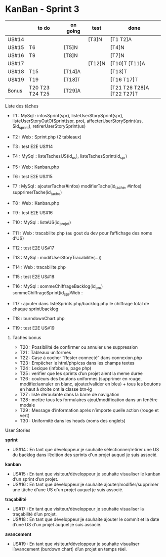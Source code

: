 * KanBan - Sprint 3

|       | to do           | on going | test   | done                      |
|-------+-----------------+----------+--------+---------------------------|
| US#14 |                 |          | [T3]N  | [T1 T2]A                  |
| US#15 | T6              | [T5]N    |        | [T4]N                     |
| US#16 | T9              | [T8]N    |        | [T7]N                     |
| US#17 |                 |          | [T12]N | [T10]T [T11]A             |
| US#18 | T15             | [T14]A   |        | [T13]T                    |
| US#19 | T19             | [T18]T   |        | [T16 T17]T                |
|-------+-----------------+----------+--------+---------------------------|
| Bonus | T20 T23 T24 T25 | [T29]A   |        | [T21 T26 T28]A [T22 T27]T |


**** Liste des tâches

+ T1 : MySql : infosSprint(spr), listeUserStorySprint(spr), listeUserStoryOutOfSprint(spr, pro), affecterUserStorySprint(us, $id_sprint), retirerUserStorySprint(us)
+ T2 : Web : Sprint.php (2 tableaux)
+ T3 : test E2E US#14

+ T4 : MySql : listeTachesUS(id_us), listeTachesSprint(id_spr)
+ T5 : Web : Kanban.php
+ T6 : test E2E US#15

+ T7 : MySql : ajouterTache(#infos) modifierTache(id_tache, #infos) supprimerTache(id_tache)
+ T8 : Web : Kanban.php
+ T9 : test E2E US#16

+ T10 : MySql : listeUS(id_projet)
+ T11 : Web : tracabilite.php (au gout du dev pour l’affichage des noms d’US)
+ T12 : test E2E US#17

+ T13 : MySql : modifUserStoryTracabilite(...))
+ T14 : Web : tracabilite.php
+ T15 : test E2E US#18

+ T16 : MySql : sommeChiffrageBacklog(id_pro) sommeChiffrageSprint(id_spr)Web :
+ T17 : ajouter dans listeSprints.php/backlog.php le chiffrage total de chaque sprint/backlog
+ T18 : burndownChart.php
+ T19 : test E2E US#19


****** Tâches bonus

+ T20 : Possibilité de confirmer ou annuler une suppression
+ T21 : Tableaux uniformes
+ T22 : Case à cocher “Rester connecté” dans connexion.php
+ T23 : Empêcher le html/php/css dans les champs textes
+ T24 : Lexique (infobulle, page php)
+ T25 : verifier que les sprints d’un projet aient la meme durée
+ T26 : couleurs des boutons uniformes (supprimer en rouge, modifier/annuler en blanc, ajouter/valider en bleu) + tous les boutons en haut à droite ont la classe btn-lg
+ T27 : liste déroulante dans la barre de navigation
+ T28 : mettre tous les formulaires ajout/modification dans un fenêtre modale
+ T29 : Message d’information après n’importe quelle action (rouge et vert)
+ T30 : Uniformité dans les heads (noms des onglets)


**** User Stories

*sprint*
+ US#14 : En tant que développeur je souhaite sélectionner/retirer une US du backlog dans l’édition des sprints d'un projet auquel je suis associé.
*kanban*
+ US#15 : En tant que visiteur/développeur je souhaite visualiser le kanban d’un sprint d’un projet.
+ US#16 : En tant que développeur je souhaite ajouter/modifier/supprimer une tâche d'une US d'un projet auquel je suis associé.
*traçabilité*
+ US#17 : En tant que visiteur/développeur je souhaite visualiser la traçabilité d’un projet.
+ US#18 : En tant que développeur je souhaite ajouter le commit et la date d’une US d'un projet auquel je suis associé.
*avancement*
+ US#19 : En tant que visiteur/développeur je souhaite visualiser l’avancement (burdown chart) d’un projet en temps réel.
